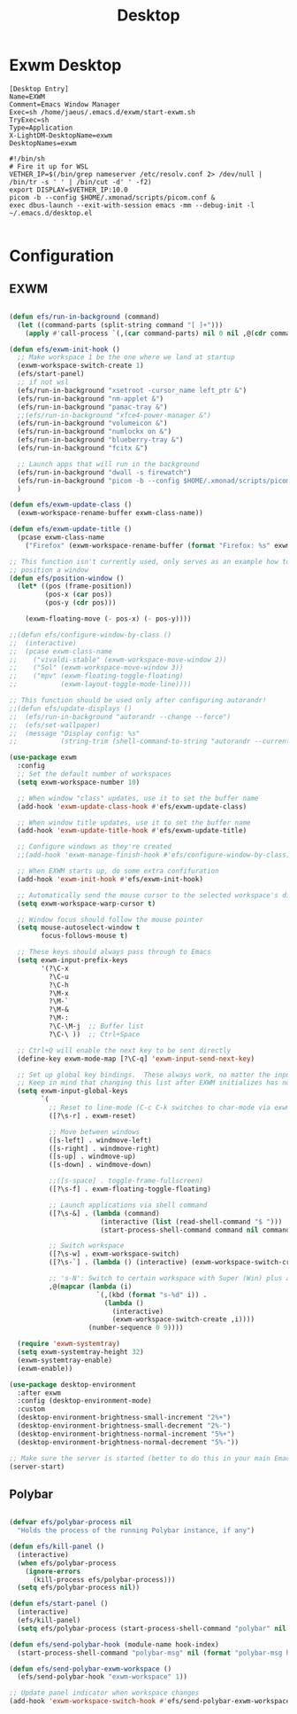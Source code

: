 #+TITLE: Desktop

* Exwm Desktop
#+begin_src config
[Desktop Entry]
Name=EXWM
Comment=Emacs Window Manager
Exec=sh /home/jaeus/.emacs.d/exwm/start-exwm.sh
TryExec=sh
Type=Application
X-LightDM-DesktopName=exwm
DesktopNames=exwm
#+end_src

#+begin_src shell
#!/bin/sh
# Fire it up for WSL
VETHER_IP=$(/bin/grep nameserver /etc/resolv.conf 2> /dev/null | /bin/tr -s ' ' | /bin/cut -d' ' -f2)
export DISPLAY=$VETHER_IP:10.0
picom -b --config $HOME/.xmonad/scripts/picom.conf &
exec dbus-launch --exit-with-session emacs -mm --debug-init -l ~/.emacs.d/desktop.el

#+end_src


* Configuration
** EXWM
#+begin_src emacs-lisp :tangle ~/.emacs.d/desktop.el

  (defun efs/run-in-background (command)
    (let ((command-parts (split-string command "[ ]+")))
      (apply #'call-process `(,(car command-parts) nil 0 nil ,@(cdr command-parts)))))

  (defun efs/exwm-init-hook ()
    ;; Make workspace 1 be the one where we land at startup
    (exwm-workspace-switch-create 1)
    (efs/start-panel)
    ;; if not wsl
    (efs/run-in-background "xsetroot -cursor_name left_ptr &")
    (efs/run-in-background "nm-applet &")
    (efs/run-in-background "pamac-tray &")
    ;;(efs/run-in-background "xfce4-power-manager &")
    (efs/run-in-background "volumeicon &")
    (efs/run-in-background "numlockx on &")
    (efs/run-in-background "blueberry-tray &")
    (efs/run-in-background "fcitx &")

    ;; Launch apps that will run in the background
    (efs/run-in-background "dwall -s firewatch")
    (efs/run-in-background "picom -b --config $HOME/.xmonad/scripts/picom.conf &")
    )

  (defun efs/exwm-update-class ()
    (exwm-workspace-rename-buffer exwm-class-name))

  (defun efs/exwm-update-title ()
    (pcase exwm-class-name
      ("Firefox" (exwm-workspace-rename-buffer (format "Firefox: %s" exwm-title)))))

  ;; This function isn't currently used, only serves as an example how to
  ;; position a window
  (defun efs/position-window ()
    (let* ((pos (frame-position))
           (pos-x (car pos))
           (pos-y (cdr pos)))

      (exwm-floating-move (- pos-x) (- pos-y))))

  ;;(defun efs/configure-window-by-class ()
  ;;  (interactive)
  ;;  (pcase exwm-class-name
  ;;    ("vivaldi-stable" (exwm-workspace-move-window 2))
  ;;    ("Sol" (exwm-workspace-move-window 3))
  ;;    ("mpv" (exwm-floating-toggle-floating)
  ;;           (exwm-layout-toggle-mode-line))))

  ;; This function should be used only after configuring autorandr!
  ;;(defun efs/update-displays ()
  ;;  (efs/run-in-background "autorandr --change --force")
  ;;  (efs/set-wallpaper)
  ;;  (message "Display config: %s"
  ;;           (string-trim (shell-command-to-string "autorandr --current"))))

  (use-package exwm
    :config
    ;; Set the default number of workspaces
    (setq exwm-workspace-number 10)

    ;; When window "class" updates, use it to set the buffer name
    (add-hook 'exwm-update-class-hook #'efs/exwm-update-class)

    ;; When window title updates, use it to set the buffer name
    (add-hook 'exwm-update-title-hook #'efs/exwm-update-title)

    ;; Configure windows as they're created
    ;;(add-hook 'exwm-manage-finish-hook #'efs/configure-window-by-class)

    ;; When EXWM starts up, do some extra confifuration
    (add-hook 'exwm-init-hook #'efs/exwm-init-hook)

    ;; Automatically send the mouse cursor to the selected workspace's display
    (setq exwm-workspace-warp-cursor t)

    ;; Window focus should follow the mouse pointer
    (setq mouse-autoselect-window t
          focus-follows-mouse t)

    ;; These keys should always pass through to Emacs
    (setq exwm-input-prefix-keys
          '(?\C-x
            ?\C-u
            ?\C-h
            ?\M-x
            ?\M-`
            ?\M-&
            ?\M-:
            ?\C-\M-j  ;; Buffer list
            ?\C-\ ))  ;; Ctrl+Space

    ;; Ctrl+Q will enable the next key to be sent directly
    (define-key exwm-mode-map [?\C-q] 'exwm-input-send-next-key)

    ;; Set up global key bindings.  These always work, no matter the input state!
    ;; Keep in mind that changing this list after EXWM initializes has no effect.
    (setq exwm-input-global-keys
          `(
            ;; Reset to line-mode (C-c C-k switches to char-mode via exwm-input-release-keyboard)
            ([?\s-r] . exwm-reset)

            ;; Move between windows
            ([s-left] . windmove-left)
            ([s-right] . windmove-right)
            ([s-up] . windmove-up)
            ([s-down] . windmove-down)

            ;;([s-space] . toggle-frame-fullscreen)
            ([?\s-f] . exwm-floating-toggle-floating)

            ;; Launch applications via shell command
            ([?\s-&] . (lambda (command)
                         (interactive (list (read-shell-command "$ ")))
                         (start-process-shell-command command nil command)))

            ;; Switch workspace
            ([?\s-w] . exwm-workspace-switch)
            ([?\s-`] . (lambda () (interactive) (exwm-workspace-switch-create 0)))

            ;; 's-N': Switch to certain workspace with Super (Win) plus a number key (0 - 9)
            ,@(mapcar (lambda (i)
                        `(,(kbd (format "s-%d" i)) .
                          (lambda ()
                            (interactive)
                            (exwm-workspace-switch-create ,i))))
                      (number-sequence 0 9))))

    (require 'exwm-systemtray)
    (setq exwm-systemtray-height 32)
    (exwm-systemtray-enable)
    (exwm-enable))

  (use-package desktop-environment
    :after exwm
    :config (desktop-environment-mode)
    :custom
    (desktop-environment-brightness-small-increment "2%+")
    (desktop-environment-brightness-small-decrement "2%-")
    (desktop-environment-brightness-normal-increment "5%+")
    (desktop-environment-brightness-normal-decrement "5%-"))

  ;; Make sure the server is started (better to do this in your main Emacs config!)
  (server-start)

#+end_src
** Polybar
#+begin_src emacs-lisp :tangle ~/.emacs.d/desktop.el

(defvar efs/polybar-process nil
  "Holds the process of the running Polybar instance, if any")

(defun efs/kill-panel ()
  (interactive)
  (when efs/polybar-process
    (ignore-errors
      (kill-process efs/polybar-process)))
  (setq efs/polybar-process nil))

(defun efs/start-panel ()
  (interactive)
  (efs/kill-panel)
  (setq efs/polybar-process (start-process-shell-command "polybar" nil "polybar panel")))

(defun efs/send-polybar-hook (module-name hook-index)
  (start-process-shell-command "polybar-msg" nil (format "polybar-msg hook %s %s" module-name hook-index)))

(defun efs/send-polybar-exwm-workspace ()
  (efs/send-polybar-hook "exwm-workspace" 1))

;; Update panel indicator when workspace changes
(add-hook 'exwm-workspace-switch-hook #'efs/send-polybar-exwm-workspace)
#+end_src

